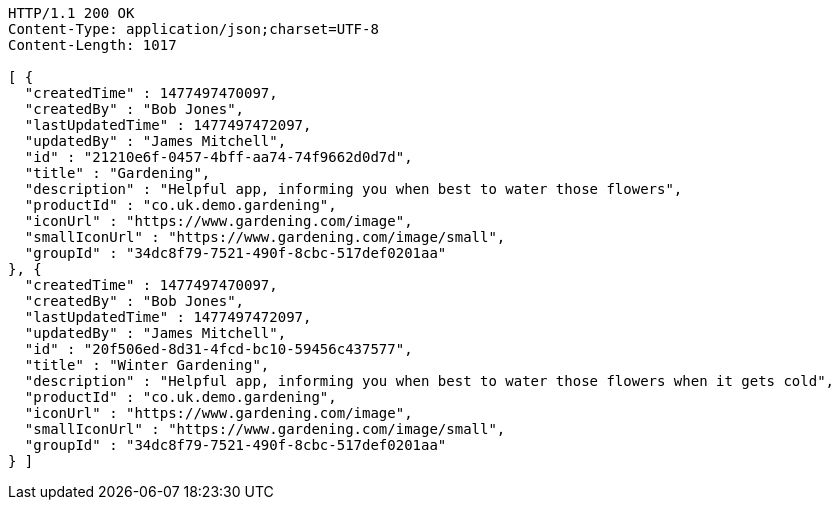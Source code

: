 [source,http,options="nowrap"]
----
HTTP/1.1 200 OK
Content-Type: application/json;charset=UTF-8
Content-Length: 1017

[ {
  "createdTime" : 1477497470097,
  "createdBy" : "Bob Jones",
  "lastUpdatedTime" : 1477497472097,
  "updatedBy" : "James Mitchell",
  "id" : "21210e6f-0457-4bff-aa74-74f9662d0d7d",
  "title" : "Gardening",
  "description" : "Helpful app, informing you when best to water those flowers",
  "productId" : "co.uk.demo.gardening",
  "iconUrl" : "https://www.gardening.com/image",
  "smallIconUrl" : "https://www.gardening.com/image/small",
  "groupId" : "34dc8f79-7521-490f-8cbc-517def0201aa"
}, {
  "createdTime" : 1477497470097,
  "createdBy" : "Bob Jones",
  "lastUpdatedTime" : 1477497472097,
  "updatedBy" : "James Mitchell",
  "id" : "20f506ed-8d31-4fcd-bc10-59456c437577",
  "title" : "Winter Gardening",
  "description" : "Helpful app, informing you when best to water those flowers when it gets cold",
  "productId" : "co.uk.demo.gardening",
  "iconUrl" : "https://www.gardening.com/image",
  "smallIconUrl" : "https://www.gardening.com/image/small",
  "groupId" : "34dc8f79-7521-490f-8cbc-517def0201aa"
} ]
----